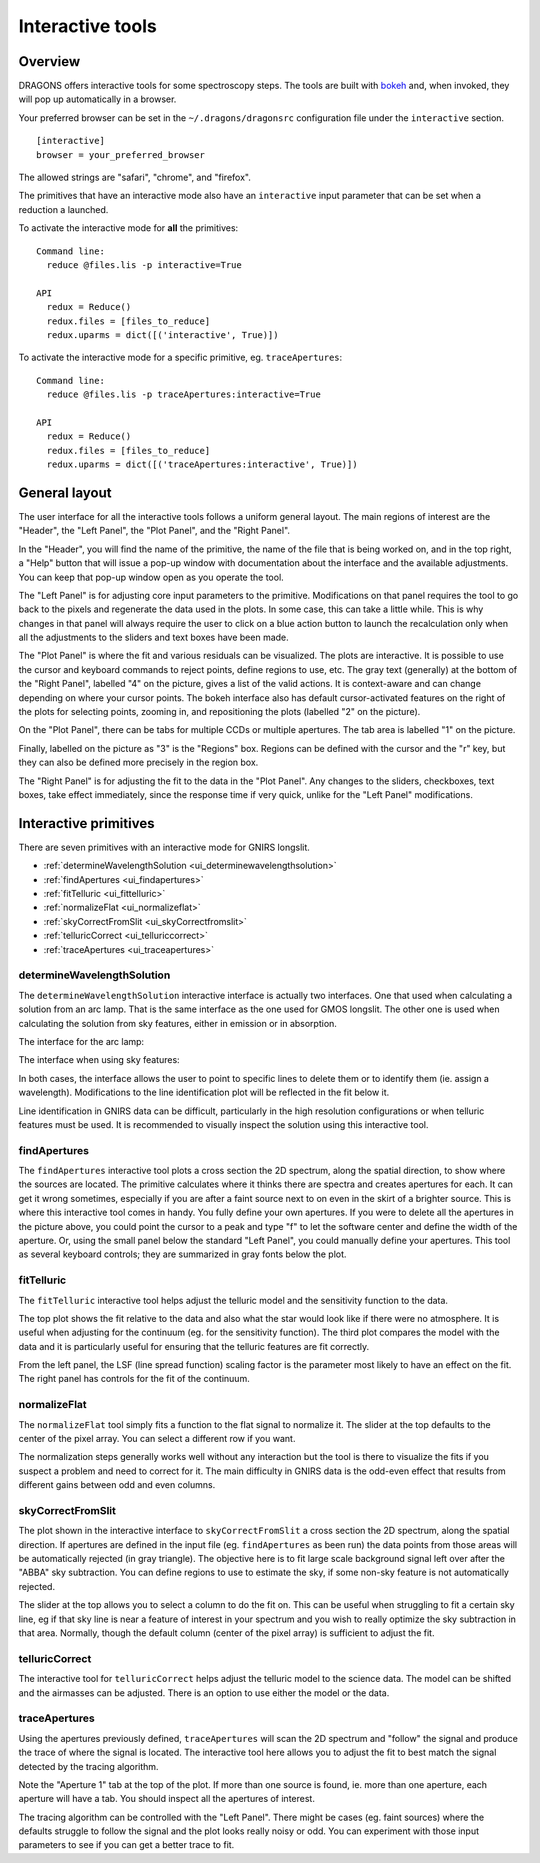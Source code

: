 .. interactive.rst

.. _bokeh: https://bokeh.org

.. _interactive:

*****************
Interactive tools
*****************

.. _interactive_overview:

Overview
========

DRAGONS offers interactive tools for some spectroscopy steps.  The tools are
built with `bokeh`_ and, when invoked, they will pop up automatically in a
browser.

Your preferred browser can be set in the ``~/.dragons/dragonsrc`` configuration
file under the ``interactive`` section.

::

    [interactive]
    browser = your_preferred_browser

The allowed strings are "safari", "chrome", and "firefox".

The primitives that have an interactive mode also have an ``interactive``
input parameter that can be set when a reduction a launched.

To activate the interactive mode for **all** the primitives::

   Command line:
     reduce @files.lis -p interactive=True

   API
     redux = Reduce()
     redux.files = [files_to_reduce]
     redux.uparms = dict([('interactive', True)])

To activate the interactive mode for a specific primitive, eg. ``traceApertures``::

   Command line:
     reduce @files.lis -p traceApertures:interactive=True

   API
     redux = Reduce()
     redux.files = [files_to_reduce]
     redux.uparms = dict([('traceApertures:interactive', True)])


.. _ui_layout:

General layout
==============

The user interface for all the interactive tools follows a uniform general
layout.  The main regions of interest are the "Header", the "Left Panel",
the "Plot Panel", and the "Right Panel".

.. image:: _graphics/traceApertures_annotated.png
   :width: 600
   :alt: General layout

In the "Header", you will find the name of the primitive, the name of the
file that is being worked on, and in the top right, a "Help" button that will
issue a pop-up window with documentation about the interface and the available
adjustments.  You can keep that pop-up window open as you operate the tool.

The "Left Panel" is for adjusting core input parameters to the primitive.
Modifications on that panel requires the tool to go back to the pixels
and regenerate the data used in the plots.  In some case, this can take a
little while.  This is why changes in that panel will always require the user
to click on a blue action button to launch the recalculation only when all the
adjustments to the sliders and text boxes have been made.

The "Plot Panel" is where the fit and various residuals can be visualized.
The plots are interactive.  It is possible to use the cursor and keyboard
commands to reject points, define regions to use, etc.  The gray text
(generally) at the bottom of the "Right Panel", labelled "4" on the picture,
gives a list of the valid actions.  It is context-aware and can change
depending on where your cursor points.  The bokeh interface also has default
cursor-activated features on the right of the plots for selecting points,
zooming in, and repositioning the plots (labelled "2" on the picture).

On the "Plot Panel", there can be tabs for multiple CCDs or multiple apertures.
The tab area is labelled "1" on the picture.

Finally, labelled on the picture as "3" is the "Regions" box.  Regions can be
defined with the cursor and the "r" key, but they can also be defined more
precisely in the region box.

The "Right Panel" is for adjusting the fit to the data in the "Plot Panel".
Any changes to the sliders, checkboxes, text boxes, take effect immediately,
since the response time if very quick, unlike for the "Left Panel"
modifications.


.. _interactive_primitives:

Interactive primitives
======================

There are seven primitives with an interactive mode for GNIRS longslit.

* :ref:`determineWavelengthSolution <ui_determinewavelengthsolution>`
* :ref:`findApertures <ui_findapertures>`
* :ref:`fitTelluric <ui_fittelluric>`
* :ref:`normalizeFlat <ui_normalizeflat>`
* :ref:`skyCorrectFromSlit <ui_skyCorrectfromslit>`
* :ref:`telluricCorrect <ui_telluriccorrect>`
* :ref:`traceApertures <ui_traceapertures>`

.. _ui_determinewavelengthsolution:

determineWavelengthSolution
---------------------------
The ``determineWavelengthSolution`` interactive interface is actually two
interfaces.   One that used when calculating a solution from an arc lamp.
That is the same interface as the one used for GMOS longslit.  The other one
is used when calculating the solution from sky features, either in emission
or in absorption.

The interface for the arc lamp:

.. image:: _graphics/determineWavelengthSolution.png
   :width: 600
   :alt: determineWavelengthSolution

The interface when using sky features:

.. image:: _graphics/determineWavelengthSolutionFromSky.png
   :width: 600
   :alt: determineWavelengthSolution for sky features


.. todo:: screenshot tellurc absorption

In both cases, the interface allows the user to point to specific lines to
delete them or to identify them (ie. assign a wavelength).  Modifications to
the line identification plot will be reflected in the fit below it.

Line identification in GNIRS data can be difficult, particularly in the high
resolution configurations or when telluric features must be used.  It is
recommended to visually inspect the solution using this interactive tool.


.. _ui_findapertures:

findApertures
-------------

.. image:: _graphics/findApertures.png
   :width: 600
   :alt: findApertures

The ``findApertures`` interactive tool plots a cross section the 2D spectrum,
along the spatial direction, to show where the sources are located.  The
primitive calculates where
it thinks there are spectra and creates apertures for each.  It can get it
wrong sometimes, especially if you are after a faint source next to on even
in the skirt of a brighter source.  This is where this interactive tool comes
in handy. You fully define your own apertures.  If you were to delete all the
apertures in the picture above, you could point the cursor to a peak and type
"f" to let the software center and define the width of the aperture.  Or, using
the small panel below the standard "Left Panel", you could manually define
your apertures.  This tool as several keyboard controls; they are summarized
in gray fonts below the plot.



.. _ui_fittelluric:

fitTelluric
-----------

.. image:: _graphics/fitTelluric.png
   :width: 600
   :alt: fitTelluric

The ``fitTelluric`` interactive tool helps adjust the telluric model and the
sensitivity function to the data.

The top plot shows the fit relative to the data and also what the star would
look like if there were no atmosphere.  It is useful when adjusting for the
continuum (eg. for the sensitivity function).  The third plot compares the
model with the data and it is particularly useful for ensuring that the
telluric features are fit correctly.

From the left panel, the LSF (line spread function) scaling factor is the
parameter most likely to have an effect on the fit.  The right panel has
controls for the fit of the continuum.


.. _ui_normalizeflat:

normalizeFlat
-------------

.. image:: _graphics/normalizeFlat.png
   :width: 600
   :alt: normalizeFlat

.. todo:  GNIRS normalizeFlat screenshot

The ``normalizeFlat`` tool simply fits a function to the flat signal to
normalize it.  The slider at the top defaults to
the center of the pixel array.  You can select a different row if you want.

The normalization steps generally works well without any interaction but the
tool is there to visualize the fits if you suspect a problem and need to
correct for it.  The main difficulty in GNIRS data is the odd-even effect that
results from different gains between odd and even columns.

.. _ui_skycorrectfromslit:

skyCorrectFromSlit
------------------

.. image:: _graphics/skyCorrectFromSlit.png
   :width: 600
   :alt: skyCorrectFromSlit

The plot shown in the interactive interface to ``skyCorrectFromSlit`` a cross
section the 2D spectrum, along the spatial direction.  If apertures are defined
in the input file (eg. ``findApertures`` as been run) the data points from those
areas will be automatically rejected (in gray triangle).  The objective here
is to fit large scale background signal left over after the "ABBA" sky
subtraction.   You can define regions to use to estimate the sky, if some
non-sky feature is not automatically rejected.

The slider at the top allows you to select a column to do the fit on.  This
can be useful when struggling to fit a certain sky line, eg if that sky line
is near a feature of interest in your spectrum and you wish to really optimize
the sky subtraction in that area.  Normally, though the default column (center
of the pixel array) is sufficient to adjust the fit.


.. _ui_telluriccorrect:

telluricCorrect
---------------

.. image:: _graphics/telluricCorrect.png
   :width: 600
   :alt: telluricCorrect

The interactive tool for ``telluricCorrect`` helps adjust the telluric model
to the science data.  The model can be shifted and the airmasses can be
adjusted.   There is an option to use either the model or the data.


.. _ui_traceapertures:

traceApertures
--------------

.. image:: _graphics/traceApertures.png
   :width: 600
   :alt: traceApertures

Using the apertures previously defined, ``traceApertures`` will scan the 2D
spectrum and "follow" the signal and produce the trace of where the signal is
located.   The interactive tool here allows you to adjust the fit
to best match the signal detected by the tracing algorithm.

Note the "Aperture 1" tab at the top of the plot.  If more than one source is
found, ie. more than one aperture, each aperture will have a tab.  You should
inspect all the apertures of interest.

The tracing algorithm can be controlled with the "Left Panel".  There might
be cases (eg. faint sources) where the defaults struggle to follow the signal
and the plot looks really noisy or odd.  You can experiment with those input
parameters to see if you can get a better trace to fit.